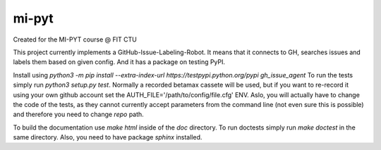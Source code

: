 mi-pyt
======

Created for the MI-PYT course @ FIT CTU

This project currently implements a GitHub-Issue-Labeling-Robot.
It means that it connects to GH, searches issues and labels them based
on given config. And it has a package on testing PyPI.

Install using `python3 -m pip install --extra-index-url https://testpypi.python.org/pypi gh_issue_agent`
To run the tests simply run `python3 setup.py test`. Normally a recorded betamax cassete will be used, but if you want
to re-record it using your own github account set the AUTH_FILE='/path/to/config/file.cfg' ENV. Aslo, you will actually
have to change the code of the tests, as they cannot currently accept parameters from the command line (not even sure
this is possible) and therefore you need to change `repo` path.

To build the documentation use `make html` inside of the `doc` directory. To run doctests simply run `make doctest` in
the same directory. Also, you need to have package `sphinx` installed.
